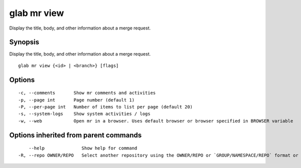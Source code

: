.. _glab_mr_view:

glab mr view
------------

Display the title, body, and other information about a merge request.

Synopsis
~~~~~~~~


Display the title, body, and other information about a merge request.

::

  glab mr view {<id> | <branch>} [flags]

Options
~~~~~~~

::

  -c, --comments       Show mr comments and activities
  -p, --page int       Page number (default 1)
  -P, --per-page int   Number of items to list per page (default 20)
  -s, --system-logs    Show system activities / logs
  -w, --web            Open mr in a browser. Uses default browser or browser specified in BROWSER variable

Options inherited from parent commands
~~~~~~~~~~~~~~~~~~~~~~~~~~~~~~~~~~~~~~

::

      --help              Show help for command
  -R, --repo OWNER/REPO   Select another repository using the OWNER/REPO or `GROUP/NAMESPACE/REPO` format or the project ID or full URL

